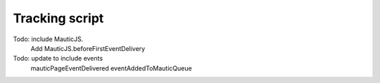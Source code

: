 Tracking script
###############

Todo: include MauticJS.
    Add MauticJS.beforeFirstEventDelivery
Todo: update to include events
    mauticPageEventDelivered
    eventAddedToMauticQueue